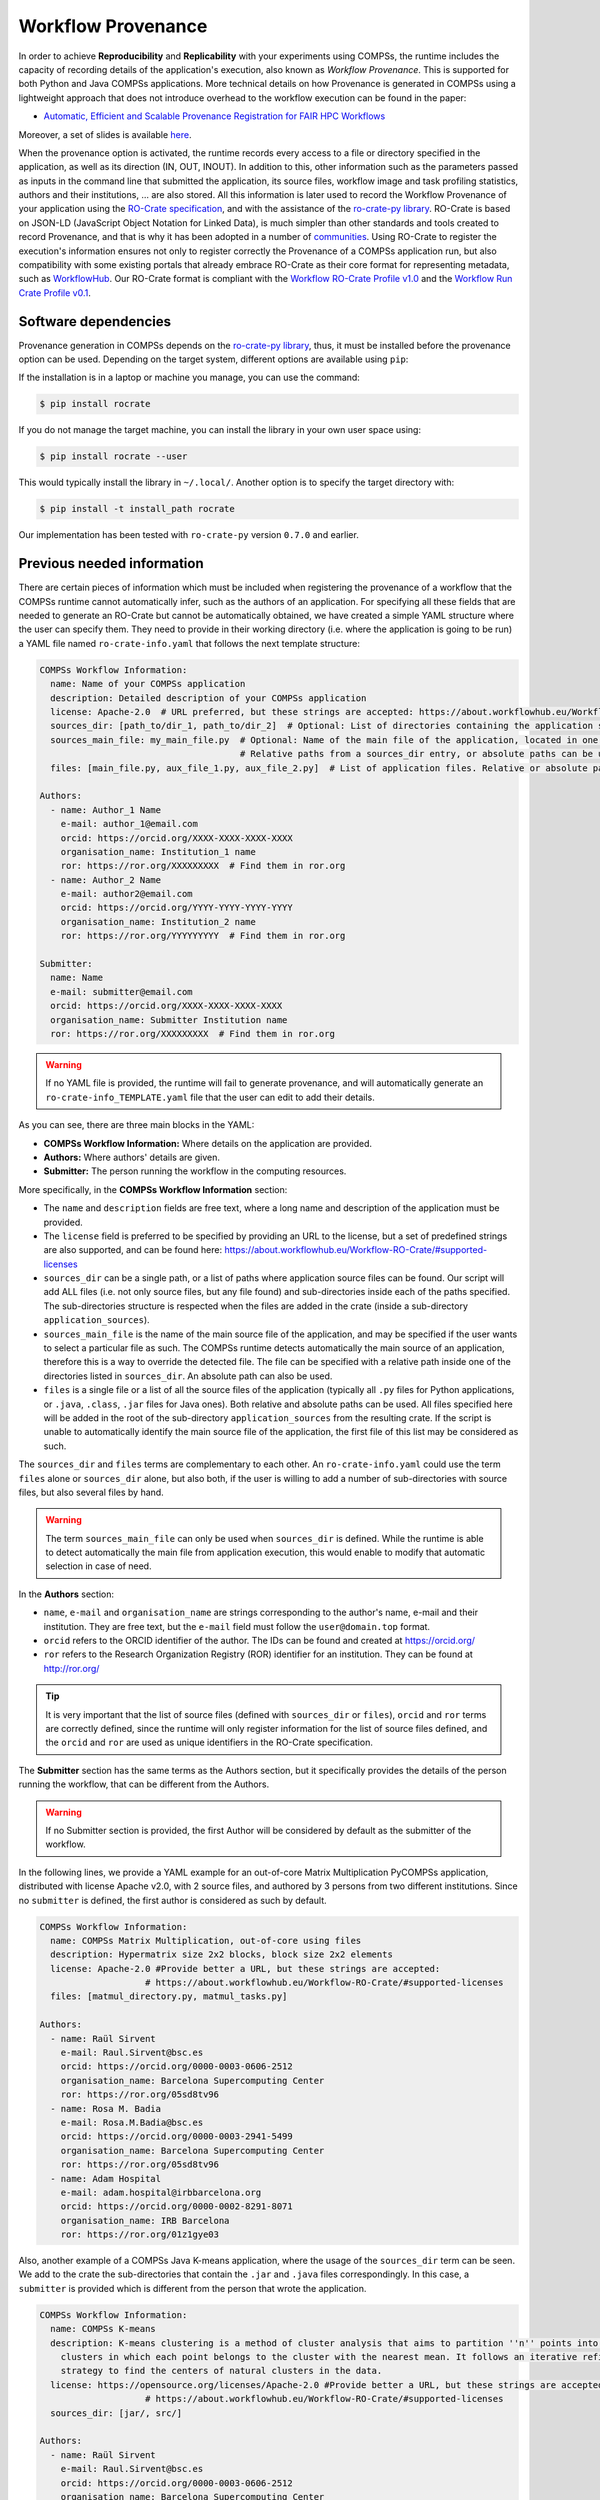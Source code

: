 Workflow Provenance
===================

In order to achieve **Reproducibility** and **Replicability** with your experiments
using COMPSs, the runtime includes the capacity of recording details of the
application's execution, also known as *Workflow Provenance*. This is supported for both Python
and Java COMPSs applications. More technical details on how Provenance is generated in COMPSs using a lightweight approach
that does not introduce overhead to the workflow execution can be found in the paper:

- `Automatic, Efficient and Scalable Provenance Registration for FAIR HPC Workflows <http://dx.doi.org/10.1109/WORKS56498.2022.00006>`_

Moreover, a set of slides is available `here <https://zenodo.org/record/7701868>`_.

When the provenance option is activated, the runtime records every access
to a file or directory specified in the application, as well as its direction (IN,
OUT, INOUT). In addition to this, other information such as the parameters passed as inputs in the command line
that submitted the application, its source files, workflow image and task profiling statistics, authors and
their institutions, ... are also stored.
All this information is later used to record the Workflow Provenance
of your application using the `RO-Crate specification <https://www.researchobject.org/ro-crate/1.1/>`_, and with the assistance of
the `ro-crate-py library <https://github.com/ResearchObject/ro-crate-py>`_. RO-Crate is based on
JSON-LD (JavaScript Object Notation for Linked Data), is
much simpler than other standards and tools created to record Provenance, and
that is why it has been adopted in a number of `communities <https://www.researchobject.org/ro-crate/in-use/>`_. Using RO-Crate
to register the execution's information ensures
not only to register correctly the Provenance of a COMPSs application run, but
also compatibility with some existing portals that already embrace
RO-Crate as their core format for representing metadata, such as `WorkflowHub <https://workflowhub.eu/>`_. Our RO-Crate
format is compliant with the `Workflow RO-Crate Profile v1.0 <https://w3id.org/workflowhub/workflow-ro-crate/1.0>`_ and the
`Workflow Run Crate Profile v0.1 <https://w3id.org/ro/wfrun/workflow/0.1>`_.


Software dependencies
---------------------

Provenance generation in COMPSs depends on the `ro-crate-py library <https://github.com/ResearchObject/ro-crate-py>`_,
thus, it must be installed before the provenance option can be used. Depending on the target system, different
options are available using ``pip``:

If the installation is in a laptop or machine you manage, you can use the command:

.. code-block:: console

    $ pip install rocrate

If you do not manage the target machine, you can install the library in your own user space using:

.. code-block:: console

    $ pip install rocrate --user

This would typically install the library in ``~/.local/``. Another option is to specify the target directory with:

.. code-block:: console

    $ pip install -t install_path rocrate

Our implementation has been tested with ``ro-crate-py`` version ``0.7.0`` and earlier.


Previous needed information
---------------------------

There are certain pieces of information which must be included when registering the provenance of a workflow that
the COMPSs runtime cannot automatically infer, such as the authors of an application. For specifying all these
fields that are needed to generate an RO-Crate but cannot be automatically obtained, we have created a simple YAML
structure where the user can specify them. They need to provide in their working directory (i.e. where the application
is going to be run) a YAML file named ``ro-crate-info.yaml`` that follows the next template structure:

.. code-block:: yaml

    COMPSs Workflow Information:
      name: Name of your COMPSs application
      description: Detailed description of your COMPSs application
      license: Apache-2.0  # URL preferred, but these strings are accepted: https://about.workflowhub.eu/Workflow-RO-Crate/#supported-licenses
      sources_dir: [path_to/dir_1, path_to/dir_2]  # Optional: List of directories containing the application source files. Relative or absolute paths can be used
      sources_main_file: my_main_file.py  # Optional: Name of the main file of the application, located in one of the sources_dir.
                                          # Relative paths from a sources_dir entry, or absolute paths can be used
      files: [main_file.py, aux_file_1.py, aux_file_2.py]  # List of application files. Relative or absolute paths can be used

    Authors:
      - name: Author_1 Name
        e-mail: author_1@email.com
        orcid: https://orcid.org/XXXX-XXXX-XXXX-XXXX
        organisation_name: Institution_1 name
        ror: https://ror.org/XXXXXXXXX  # Find them in ror.org
      - name: Author_2 Name
        e-mail: author2@email.com
        orcid: https://orcid.org/YYYY-YYYY-YYYY-YYYY
        organisation_name: Institution_2 name
        ror: https://ror.org/YYYYYYYYY  # Find them in ror.org

    Submitter:
      name: Name
      e-mail: submitter@email.com
      orcid: https://orcid.org/XXXX-XXXX-XXXX-XXXX
      organisation_name: Submitter Institution name
      ror: https://ror.org/XXXXXXXXX  # Find them in ror.org

.. WARNING::

    If no YAML file is provided, the runtime will fail to generate provenance, and will automatically generate an
    ``ro-crate-info_TEMPLATE.yaml`` file that the user can edit to add their details.

As you can see, there are three main blocks in the YAML:

- **COMPSs Workflow Information:** Where details on the application are provided.

- **Authors:** Where authors' details are given.

- **Submitter:** The person running the workflow in the computing resources.

More specifically, in the **COMPSs Workflow Information** section:

- The ``name`` and ``description`` fields are free text, where a long name and description of
  the application must be provided.

- The ``license`` field is preferred to be specified by providing an URL to the license, but a set of
  predefined strings are also supported, and can be found here:
  https://about.workflowhub.eu/Workflow-RO-Crate/#supported-licenses

- ``sources_dir`` can be a single path, or a list of paths where application source files can be found. Our script
  will add ALL files (i.e. not only source files, but any file found) and sub-directories inside each of the paths
  specified. The sub-directories structure is respected
  when the files are added in the crate (inside a sub-directory ``application_sources``).

- ``sources_main_file`` is the name of the main source file of the application, and may be specified if the user wants to select
  a particular file as such. The COMPSs runtime detects automatically the main source of an application, therefore this is a way
  to override the detected file. The file can be specified with a relative path inside one of the
  directories listed in ``sources_dir``. An absolute path can also be used.

- ``files`` is a single file or a list of all the source files of the application (typically all ``.py`` files for Python
  applications, or ``.java``, ``.class``, ``.jar`` files for Java ones). Both relative and absolute paths can be used.
  All files specified here will be added in the root of the sub-directory ``application_sources`` from the resulting
  crate. If the script is unable to automatically
  identify the main source file of the application, the first file of this list may be considered as such.

The ``sources_dir`` and ``files`` terms are complementary to each other. An ``ro-crate-info.yaml`` could use the term
``files`` alone or ``sources_dir`` alone, but also both, if the user is willing to add a number of sub-directories
with source files, but also several files by hand.

.. WARNING::

    The term ``sources_main_file`` can only be used when ``sources_dir`` is defined. While the runtime is able to detect
    automatically the main file from application execution, this would enable to modify that automatic selection in case
    of need.

In the **Authors** section:

- ``name``, ``e-mail`` and ``organisation_name`` are strings corresponding to the author's name, e-mail and their
  institution. They are free text, but the ``e-mail`` field must follow the ``user@domain.top`` format.

- ``orcid`` refers to the ORCID identifier of the author. The IDs can be found and created at https://orcid.org/

- ``ror`` refers to the Research Organization Registry (ROR) identifier for an institution.
  They can be found at http://ror.org/

.. TIP::

    It is very important that the list of source files (defined with ``sources_dir`` or ``files``), ``orcid`` and
    ``ror`` terms are correctly defined, since the
    runtime will only register information for the list of source files defined, and the ``orcid`` and ``ror`` are
    used as unique identifiers in the RO-Crate specification.

The **Submitter** section has the same terms as the Authors section, but it specifically provides the details of the
person running the workflow, that can be different from the Authors.

.. WARNING::

    If no Submitter section is provided, the first Author will be considered by default as the submitter of the
    workflow.

In the following lines, we provide a YAML example for an out-of-core Matrix Multiplication PyCOMPSs application,
distributed with license Apache v2.0, with 2 source files, and authored by 3 persons from two different
institutions. Since no ``submitter`` is defined, the first author is considered as such by default.

.. code-block:: yaml

    COMPSs Workflow Information:
      name: COMPSs Matrix Multiplication, out-of-core using files
      description: Hypermatrix size 2x2 blocks, block size 2x2 elements
      license: Apache-2.0 #Provide better a URL, but these strings are accepted:
                        # https://about.workflowhub.eu/Workflow-RO-Crate/#supported-licenses
      files: [matmul_directory.py, matmul_tasks.py]

    Authors:
      - name: Raül Sirvent
        e-mail: Raul.Sirvent@bsc.es
        orcid: https://orcid.org/0000-0003-0606-2512
        organisation_name: Barcelona Supercomputing Center
        ror: https://ror.org/05sd8tv96
      - name: Rosa M. Badia
        e-mail: Rosa.M.Badia@bsc.es
        orcid: https://orcid.org/0000-0003-2941-5499
        organisation_name: Barcelona Supercomputing Center
        ror: https://ror.org/05sd8tv96
      - name: Adam Hospital
        e-mail: adam.hospital@irbbarcelona.org
        orcid: https://orcid.org/0000-0002-8291-8071
        organisation_name: IRB Barcelona
        ror: https://ror.org/01z1gye03

Also, another example of a COMPSs Java K-means application, where the usage of the ``sources_dir`` term can be seen.
We add to the crate the sub-directories that contain the ``.jar`` and ``.java`` files correspondingly. In this case,
a ``submitter`` is provided which is different from the person that wrote the application.

.. code-block:: yaml

    COMPSs Workflow Information:
      name: COMPSs K-means
      description: K-means clustering is a method of cluster analysis that aims to partition ''n'' points into ''k''
        clusters in which each point belongs to the cluster with the nearest mean. It follows an iterative refinement
        strategy to find the centers of natural clusters in the data.
      license: https://opensource.org/licenses/Apache-2.0 #Provide better a URL, but these strings are accepted:
                        # https://about.workflowhub.eu/Workflow-RO-Crate/#supported-licenses
      sources_dir: [jar/, src/]

    Authors:
      - name: Raül Sirvent
        e-mail: Raul.Sirvent@bsc.es
        orcid: https://orcid.org/0000-0003-0606-2512
        organisation_name: Barcelona Supercomputing Center
        ror: https://ror.org/05sd8tv96

    Submitter:
        - name: Adam Hospital
        e-mail: adam.hospital@irbbarcelona.org
        orcid: https://orcid.org/0000-0002-8291-8071
        organisation_name: IRB Barcelona
        ror: https://ror.org/01z1gye03

Usage
-----

The way of activating the recording of Workflow Provenance with COMPSs is very simple.
One must only enable the ``-p`` or ``--provenance`` flag when using ``runcomps`` or
``enqueue_compss`` to run or submit a COMPSs application, respectively.
As shown in the help option:
 
.. code-block:: console

    $ runcompss -h

    (...)
    --provenance, -p    Generate COMPSs workflow provenance data in RO-Crate format from YAML file. Automatically
                        activates -graph and -output_profile.
                        Default: false

.. WARNING::

    As stated in the help, provenance automatically activates both ``--graph`` and ``--output_profile`` options.
    Consider that the graph image generation can take some extra seconds at the end of the execution of your
    application, therefore, adjust the ``--exec_time`` accordingly.

In the case of extremely large workflows (e.g. a workflow
with tenths of thousands of task nodes, or tenths of thousands of files used as inputs or outputs), the extra time
needed to generate the workflow provenance with RO-Crate may be a problem in systems with strict run time constraints.
In these cases, the workflow execution may end correctly, but the extra processing to generate the provenance may be killed
by the system if it exceeds a certain limit, and the provenance will not be created correctly.

For this or any other similar situation, our workflow provenance generation script can be triggered offline at any moment
after the workflow has executed correctly, thanks to our design. From the working directory of the application, the
following commands may be used:

.. code-block:: console

    $ $COMPSS_HOME/Runtime/scripts/utils/compss_gengraph svg $BASE_LOG_DIR/monitor/complete_graph.dot

    $ python $COMPSS_HOME/Runtime/scripts/system/provenance/generate_COMPSs_RO-Crate.py ro-crate-info.yaml $BASE_LOG_DIR/dataprovenance.log

In these commands, ``COMPSS_HOME`` is where your COMPSs installation is located, and ``BASE_LOG_DIR`` points to the path where the
application run logs are stored (see Section :ref:`Sections/03_Execution_Environments/03_Deployments/01_Master_worker/01_Local/02_Results_and_logs:Logs`
for more details on where to locate these logs). ``compss_gengraph``
generates the workflow image to be added to the crate, but if its generation time is a concern, or the user does not
want it to be included in the crate, the command can be skipped. The second command runs the
``generate_COMPSs_RO-Crate.py`` Python script, that uses the information provided by the user in ``ro-crate-info.yaml``
combined with the file accesses information registered by the COMPSs runtime in the ``dataprovenance.log`` file. The
result is a sub-directory ``COMPSs_RO-Crate_[uuid]/`` that contains the workflow provenance of the run (see next sub-section
for a detailed description).

Result
------

Once the application has finished, a new sub-folder under the application's Working Directory
will be created with the name ``COMPSs_RO-Crate_[uuid]/``, which is also known as *crate*. The contents of the
folder include all the elements needed to reproduce a COMPSs execution, and
are:

- **Application Source Files:** As detailed by the user in the ``ro-crate-info.yaml`` file,
  with the terms ``sources_dir`` and/or ``files``. They have to include
  the main source file and all auxiliary files that the application needs (e.g. ``.py``, ``.java``, ``.class``
  or ``.jar``). Optionally, the term ``sources_main_file`` can be used to manually select the main source file of
  the application. All application files are added to a sub-folder in the crate named ``application_sources``, where
  the ``sources_dir`` locations are included with their same folder tree structure. The files included with the
  ``files`` term are added to the root of the ``application_sources`` sub-folder in the crate.

- **complete_graph.svg:** The image of the workflow generated by the COMPSs runtime,
  as generated with the ``runcompss -g`` or ``--graph`` option.

- **App_Profile.json:** A set of task statistics of the application run recorded by the
  COMPSs runtime, as if the ``runcompss --output_profile=<path>`` option was enabled.
  It includes, for each resource and method executed: number of executions of the
  specific method, as well as maximum, average and minimum run time for the tasks.
  The name of the file can be customized using the ``--output_profile=<path>`` option.

- **compss_command_line_arguments.txt:** Stores the options passed by the command
  line when the application was submitted. This is very important for reproducing a COMPSs
  application, since input parameters could even potentially change the resulting workflow generated
  by the COMPSs runtime.

- **ro-crate-metadata.json:** The RO-Crate JSON main file describing the contents of
  this directory (crate) in the RO-Crate specification format. You can find examples in the following Sections.

.. WARNING::

    All previous file names (``complete_graph.svg``, ``App_Profile.json`` and ``compss_command_line_arguments.txt``)
    are automatically used to generate new files when using the ``-p`` or ``--provenance`` option.
    Avoid using these file names among
    your own files to avoid unwanted overwritings. You can change the resulting ``App_Profile.json`` name by using
    the ``--output_profile=/path_to/file`` flag.

Publish and cite your results in WorkflowHub
--------------------------------------------

Once the provenance metadata for your COMPSs application has been generated, you have the possibility of publishing
your results in the `WorkflowHub <https://workflowhub.eu/>`_, the FAIR workflow registry, where a DOI can be generated,
therefore your results can be cited in a scientific paper.




Log and time statistics
-----------------------

When the provenance generation is activated, and after the application has finished, the workflow provenance generation
script will be automatically triggered. A number of log messages related to provenance can bee seen, which return
interesting information regarding the provenance generation process. They can all be filtered by doing a ``grep`` in
the output log of the application using the ``PROVENANCE`` expression.

.. code-block:: console

    PROVENANCE | GENERATING GRAPH FOR DATA PROVENANCE
    Output file: /Users/rsirvent/.COMPSs/matmul_directory.py_07//monitor/complete_graph.svg
    INFO: Generating Graph with legend
    DONE
    PROVENANCE | ENDED GENERATING GRAPH FOR DATA PROVENANCE. TIME: 1 s

This first block indicates that the workflow image in SVG format is being generated. When this part finishes, the time
in seconds will be reported. As mentioned earlier, complex workflows can lead to large graph generation times.

.. code-block:: console

    PROVENANCE | RUNNING DATA PROVENANCE SCRIPT
    PROVENANCE | Number of source files detected: 2
    PROVENANCE | COMPSs version: 3.1.rc2305, main_entity is: /Users/rsirvent/COMPSs-DP/matmul_directory/matmul_directory.py, out_profile is: App_Profile.json

This second block details how many source files have been detected from the ``sources_dir`` and ``files`` terms defined
in the ``ro-crate-py.yaml`` file. It also shows the COMPSs version detected, the ``mainEntity`` detected (i.e. the
source file that contains the main method from the COMPSs application), and the name of the file containing the
execution profile of the application.

.. code-block:: console

    PROVENANCE | RO-CRATE data_provenance.log processing TIME (process_accessed_files): 0.00011706352233886719 s
    PROVENANCE | RO-CRATE adding physical files TIME (add_file_to_crate): 0.001096963882446289 s
    PROVENANCE | RO-CRATE adding input files' references TIME (add_file_not_in_crate): 0.001238107681274414 s
    PROVENANCE | RO-CRATE adding output files' references TIME (add_file_not_in_crate): 0.00026798248291015625 s

The third block provides a set of times to understand if any overhead is caused by the script. The first time is the
time taken to process the data_provenance.log. The second is the time taken to add the files that are included
physically in the crate (this is, source files, workflow image, ...). And the third and the fourth are the times
spent by the script to add all input and output files of the workflow as references in the RO-Crate, respectively.

.. code-block:: console

    PROVENANCE | COMPSs RO-Crate created successfully in subfolder COMPSs_RO-Crate_aaf0cb82-a500-4c28-bbc8-439c37c2e210/
    PROVENANCE | RO-CRATE dump TIME: 0.004969120025634766 s
    PROVENANCE | RO-CRATE GENERATION TOTAL EXECUTION TIME: 0.014089107513427734 s
    PROVENANCE | ENDED DATA PROVENANCE SCRIPT

The fourth and final block details the name of the sub-folder where the RO-Crate has been generated, while stating
the time to record the ``ro-crate-metadata.json`` file to disk, and the total time execution of the whole script.

ro-crate-metadata.json PyCOMPSs example (Laptop)
------------------------------------------------

In the RO-Crate specification, the root file containing the metadata referring to the crate created is named
``ro-crate-metadata.json``. In these lines, we provide an example of an ro-crate-metadata.json file resulting from
a PyCOMPSs application execution in a laptop, specifically an out-of-core matrix multiplication example that includes matrices
``A`` and ``B`` as inputs in an ``inputs/`` sub-directory, and matrix ``C`` as the result of their multiplication
(which in the code is also passed as input, to have a matrix initialized with 0s).
For all the specific details on the fields provided in the JSON file, please refer to the
`RO-Crate specification Website <https://www.researchobject.org/ro-crate/1.1/>`_. Intuitively, if you search through
the JSON file you can find several interesting terms:

- **creator:** List of authors, identified by their ORCID.

- **publisher:** Organisations of the authors.

- **hasPart in ./:** lists all the files and directories this workflow needs and generates, and also the ones
  included in the crate. The URIs point to the hostname where the application has been run, thus, tells
  the user where the inputs and outputs can be found (in this example, a BSC laptop).

- **ComputationalWorkflow:** Main file of the application (in the example, ``application_sources/matmul_directory.py``).
  Includes a reference to the generated workflow image in the ``image`` field.

- **version:** The COMPSs specific version and build used to run this application. In the example: ``3.1.rc2305``.
  This is a very important field to achieve reproducibility or replicability, since COMPSs features may vary their
  behaviour in different versions of the programming model runtime.

- **CreateAction:** With the compliance to the Workflow Run Crate Profile v0.1, the details on the specific execution
  of the workflow are included in the ``CreateAction`` term.

  - The defined ``submitter`` is recorded as the ``agent``.

  - The ``description`` term records details on the host that run the workflow (architecture, Operating System version and COMPSs paths defined).

  - The ``object`` term makes reference to the input files used by the workflow.

  - The ``result`` term references the output files generated by the workflow.

We encourage the reader to navigate through this ``ro-crate-metadata.json`` file example to get familiar with its
contents. Many of the fields are easily and directly understandable.

.. code-block:: json

    {
        "@context": "https://w3id.org/ro/crate/1.1/context",
        "@graph": [
            {
                "@id": "./",
                "@type": "Dataset",
                "conformsTo": [
                    {
                        "@id": "https://w3id.org/ro/wfrun/process/0.1"
                    },
                    {
                        "@id": "https://w3id.org/ro/wfrun/workflow/0.1"
                    },
                    {
                        "@id": "https://w3id.org/workflowhub/workflow-ro-crate/1.0"
                    }
                ],
                "creator": [
                    {
                        "@id": "https://orcid.org/0000-0002-8291-8071"
                    },
                    {
                        "@id": "https://orcid.org/0000-0003-2941-5499"
                    },
                    {
                        "@id": "https://orcid.org/0000-0003-0606-2512"
                    }
                ],
                "datePublished": "2023-05-16T14:29:25+00:00",
                "description": "Hypermatrix size 2x2 blocks, block size 2x2 elements",
                "hasPart": [
                    {
                        "@id": "application_sources/matmul_directory.py"
                    },
                    {
                        "@id": "complete_graph.svg"
                    },
                    {
                        "@id": "App_Profile.json"
                    },
                    {
                        "@id": "compss_command_line_arguments.txt"
                    },
                    {
                        "@id": "application_sources/matmul_tasks.py"
                    },
                    {
                        "@id": "file://bsccs742.int.bsc.es/Users/rsirvent/COMPSs-DP/matmul_directory/inputs/A/A.0.0"
                    },
                    {
                        "@id": "file://bsccs742.int.bsc.es/Users/rsirvent/COMPSs-DP/matmul_directory/inputs/A/A.0.1"
                    },
                    {
                        "@id": "file://bsccs742.int.bsc.es/Users/rsirvent/COMPSs-DP/matmul_directory/inputs/A/A.1.0"
                    },
                    {
                        "@id": "file://bsccs742.int.bsc.es/Users/rsirvent/COMPSs-DP/matmul_directory/inputs/A/A.1.1"
                    },
                    {
                        "@id": "file://bsccs742.int.bsc.es/Users/rsirvent/COMPSs-DP/matmul_directory/inputs/B/B.0.0"
                    },
                    {
                        "@id": "file://bsccs742.int.bsc.es/Users/rsirvent/COMPSs-DP/matmul_directory/inputs/B/B.0.1"
                    },
                    {
                        "@id": "file://bsccs742.int.bsc.es/Users/rsirvent/COMPSs-DP/matmul_directory/inputs/B/B.1.0"
                    },
                    {
                        "@id": "file://bsccs742.int.bsc.es/Users/rsirvent/COMPSs-DP/matmul_directory/inputs/B/B.1.1"
                    },
                    {
                        "@id": "file://bsccs742.int.bsc.es/Users/rsirvent/COMPSs-DP/matmul_directory/inputs/"
                    },
                    {
                        "@id": "file://bsccs742.int.bsc.es/Users/rsirvent/COMPSs-DP/matmul_directory/C.0.0"
                    },
                    {
                        "@id": "file://bsccs742.int.bsc.es/Users/rsirvent/COMPSs-DP/matmul_directory/C.0.1"
                    },
                    {
                        "@id": "file://bsccs742.int.bsc.es/Users/rsirvent/COMPSs-DP/matmul_directory/C.1.0"
                    },
                    {
                        "@id": "file://bsccs742.int.bsc.es/Users/rsirvent/COMPSs-DP/matmul_directory/C.1.1"
                    }
                ],
                "license": "Apache-2.0",
                "mainEntity": {
                    "@id": "application_sources/matmul_directory.py"
                },
                "mentions": {
                    "@id": "#COMPSs_Workflow_Run_Crate_bsccs742.int.bsc.es_aff79a2b-6487-4932-9e9b-eed5f31b2666"
                },
                "name": "COMPSs Matrix Multiplication, out-of-core using files",
                "publisher": [
                    {
                        "@id": "https://ror.org/05sd8tv96"
                    },
                    {
                        "@id": "https://ror.org/01z1gye03"
                    }
                ]
            },
            {
                "@id": "ro-crate-metadata.json",
                "@type": "CreativeWork",
                "about": {
                    "@id": "./"
                },
                "conformsTo": [
                    {
                        "@id": "https://w3id.org/ro/crate/1.1"
                    },
                    {
                        "@id": "https://w3id.org/workflowhub/workflow-ro-crate/1.0"
                    }
                ]
            },
            {
                "@id": "https://orcid.org/0000-0003-0606-2512",
                "@type": "Person",
                "affiliation": {
                    "@id": "https://ror.org/05sd8tv96"
                },
                "contactPoint": {
                    "@id": "mailto:Raul.Sirvent@bsc.es"
                },
                "name": "Ra\u00fcl Sirvent"
            },
            {
                "@id": "mailto:Raul.Sirvent@bsc.es",
                "@type": "ContactPoint",
                "contactType": "Author",
                "email": "Raul.Sirvent@bsc.es",
                "identifier": "Raul.Sirvent@bsc.es",
                "url": "https://orcid.org/0000-0003-0606-2512"
            },
            {
                "@id": "https://ror.org/05sd8tv96",
                "@type": "Organization",
                "name": "Barcelona Supercomputing Center"
            },
            {
                "@id": "https://orcid.org/0000-0003-2941-5499",
                "@type": "Person",
                "affiliation": {
                    "@id": "https://ror.org/05sd8tv96"
                },
                "contactPoint": {
                    "@id": "mailto:Rosa.M.Badia@bsc.es"
                },
                "name": "Rosa M. Badia"
            },
            {
                "@id": "mailto:Rosa.M.Badia@bsc.es",
                "@type": "ContactPoint",
                "contactType": "Author",
                "email": "Rosa.M.Badia@bsc.es",
                "identifier": "Rosa.M.Badia@bsc.es",
                "url": "https://orcid.org/0000-0003-2941-5499"
            },
            {
                "@id": "https://orcid.org/0000-0002-8291-8071",
                "@type": "Person",
                "affiliation": {
                    "@id": "https://ror.org/01z1gye03"
                },
                "contactPoint": {
                    "@id": "mailto:adam.hospital@irbbarcelona.org"
                },
                "name": "Adam Hospital"
            },
            {
                "@id": "mailto:adam.hospital@irbbarcelona.org",
                "@type": "ContactPoint",
                "contactType": "Author",
                "email": "adam.hospital@irbbarcelona.org",
                "identifier": "adam.hospital@irbbarcelona.org",
                "url": "https://orcid.org/0000-0002-8291-8071"
            },
            {
                "@id": "https://ror.org/01z1gye03",
                "@type": "Organization",
                "name": "IRB Barcelona"
            },
            {
                "@id": "application_sources/matmul_directory.py",
                "@type": [
                    "File",
                    "SoftwareSourceCode",
                    "ComputationalWorkflow"
                ],
                "contentSize": 2163,
                "description": "Main file of the COMPSs workflow source files",
                "encodingFormat": "text/plain",
                "image": {
                    "@id": "complete_graph.svg"
                },
                "name": "matmul_directory.py",
                "programmingLanguage": {
                    "@id": "#compss"
                }
            },
            {
                "@id": "#compss",
                "@type": "ComputerLanguage",
                "alternateName": "COMPSs",
                "citation": "https://doi.org/10.1007/s10723-013-9272-5",
                "name": "COMPSs Programming Model",
                "url": "http://compss.bsc.es/",
                "version": "3.1.rc2305"
            },
            {
                "@id": "https://www.nationalarchives.gov.uk/PRONOM/fmt/92",
                "@type": "WebSite",
                "name": "Scalable Vector Graphics"
            },
            {
                "@id": "complete_graph.svg",
                "@type": [
                    "File",
                    "ImageObject",
                    "WorkflowSketch"
                ],
                "about": {
                    "@id": "application_sources/matmul_directory.py"
                },
                "contentSize": 6163,
                "description": "The graph diagram of the workflow, automatically generated by COMPSs runtime",
                "encodingFormat": [
                    [
                        "image/svg+xml",
                        {
                            "@id": "https://www.nationalarchives.gov.uk/PRONOM/fmt/92"
                        }
                    ]
                ],
                "name": "complete_graph.svg"
            },
            {
                "@id": "https://www.nationalarchives.gov.uk/PRONOM/fmt/817",
                "@type": "WebSite",
                "name": "JSON Data Interchange Format"
            },
            {
                "@id": "App_Profile.json",
                "@type": "File",
                "contentSize": 357,
                "description": "COMPSs application Tasks profile",
                "encodingFormat": [
                    "application/json",
                    {
                        "@id": "https://www.nationalarchives.gov.uk/PRONOM/fmt/817"
                    }
                ],
                "name": "App_Profile.json"
            },
            {
                "@id": "compss_command_line_arguments.txt",
                "@type": "File",
                "contentSize": 24,
                "description": "COMPSs command line execution command, including parameters passed",
                "encodingFormat": "text/plain",
                "name": "compss_command_line_arguments.txt"
            },
            {
                "@id": "application_sources/matmul_tasks.py",
                "@type": [
                    "File",
                    "SoftwareSourceCode"
                ],
                "contentSize": 1721,
                "description": "Auxiliary File",
                "encodingFormat": "text/plain",
                "name": "matmul_tasks.py"
            },
            {
                "@id": "file://bsccs742.int.bsc.es/Users/rsirvent/COMPSs-DP/matmul_directory/inputs/A/A.0.0",
                "@type": "File",
                "contentSize": 16,
                "dateModified": "2023-05-16T14:29:04",
                "name": "A.0.0",
                "sdDatePublished": "2023-05-16T14:29:25+00:00"
            },
            {
                "@id": "file://bsccs742.int.bsc.es/Users/rsirvent/COMPSs-DP/matmul_directory/inputs/A/A.0.1",
                "@type": "File",
                "contentSize": 16,
                "dateModified": "2023-05-16T14:29:04",
                "name": "A.0.1",
                "sdDatePublished": "2023-05-16T14:29:25+00:00"
            },
            {
                "@id": "file://bsccs742.int.bsc.es/Users/rsirvent/COMPSs-DP/matmul_directory/inputs/A/A.1.0",
                "@type": "File",
                "contentSize": 16,
                "dateModified": "2023-05-16T14:29:04",
                "name": "A.1.0",
                "sdDatePublished": "2023-05-16T14:29:25+00:00"
            },
            {
                "@id": "file://bsccs742.int.bsc.es/Users/rsirvent/COMPSs-DP/matmul_directory/inputs/A/A.1.1",
                "@type": "File",
                "contentSize": 16,
                "dateModified": "2023-05-16T14:29:04",
                "name": "A.1.1",
                "sdDatePublished": "2023-05-16T14:29:25+00:00"
            },
            {
                "@id": "file://bsccs742.int.bsc.es/Users/rsirvent/COMPSs-DP/matmul_directory/inputs/B/B.0.0",
                "@type": "File",
                "contentSize": 16,
                "dateModified": "2023-05-16T14:29:04",
                "name": "B.0.0",
                "sdDatePublished": "2023-05-16T14:29:25+00:00"
            },
            {
                "@id": "file://bsccs742.int.bsc.es/Users/rsirvent/COMPSs-DP/matmul_directory/inputs/B/B.0.1",
                "@type": "File",
                "contentSize": 16,
                "dateModified": "2023-05-16T14:29:04",
                "name": "B.0.1",
                "sdDatePublished": "2023-05-16T14:29:25+00:00"
            },
            {
                "@id": "file://bsccs742.int.bsc.es/Users/rsirvent/COMPSs-DP/matmul_directory/inputs/B/B.1.0",
                "@type": "File",
                "contentSize": 16,
                "dateModified": "2023-05-16T14:29:04",
                "name": "B.1.0",
                "sdDatePublished": "2023-05-16T14:29:25+00:00"
            },
            {
                "@id": "file://bsccs742.int.bsc.es/Users/rsirvent/COMPSs-DP/matmul_directory/inputs/B/B.1.1",
                "@type": "File",
                "contentSize": 16,
                "dateModified": "2023-05-16T14:29:04",
                "name": "B.1.1",
                "sdDatePublished": "2023-05-16T14:29:25+00:00"
            },
            {
                "@id": "file://bsccs742.int.bsc.es/Users/rsirvent/COMPSs-DP/matmul_directory/inputs/",
                "@type": "Dataset",
                "dateModified": "2023-05-16T14:29:04",
                "hasPart": [
                    {
                        "@id": "file://bsccs742.int.bsc.es/Users/rsirvent/COMPSs-DP/matmul_directory/inputs/A/A.0.0"
                    },
                    {
                        "@id": "file://bsccs742.int.bsc.es/Users/rsirvent/COMPSs-DP/matmul_directory/inputs/A/A.0.1"
                    },
                    {
                        "@id": "file://bsccs742.int.bsc.es/Users/rsirvent/COMPSs-DP/matmul_directory/inputs/A/A.1.0"
                    },
                    {
                        "@id": "file://bsccs742.int.bsc.es/Users/rsirvent/COMPSs-DP/matmul_directory/inputs/A/A.1.1"
                    },
                    {
                        "@id": "file://bsccs742.int.bsc.es/Users/rsirvent/COMPSs-DP/matmul_directory/inputs/B/B.0.0"
                    },
                    {
                        "@id": "file://bsccs742.int.bsc.es/Users/rsirvent/COMPSs-DP/matmul_directory/inputs/B/B.0.1"
                    },
                    {
                        "@id": "file://bsccs742.int.bsc.es/Users/rsirvent/COMPSs-DP/matmul_directory/inputs/B/B.1.0"
                    },
                    {
                        "@id": "file://bsccs742.int.bsc.es/Users/rsirvent/COMPSs-DP/matmul_directory/inputs/B/B.1.1"
                    }
                ],
                "name": "inputs",
                "sdDatePublished": "2023-05-16T14:29:25+00:00"
            },
            {
                "@id": "file://bsccs742.int.bsc.es/Users/rsirvent/COMPSs-DP/matmul_directory/C.0.0",
                "@type": "File",
                "contentSize": 20,
                "dateModified": "2023-05-16T14:29:16",
                "name": "C.0.0",
                "sdDatePublished": "2023-05-16T14:29:25+00:00"
            },
            {
                "@id": "file://bsccs742.int.bsc.es/Users/rsirvent/COMPSs-DP/matmul_directory/C.0.1",
                "@type": "File",
                "contentSize": 20,
                "dateModified": "2023-05-16T14:29:16",
                "name": "C.0.1",
                "sdDatePublished": "2023-05-16T14:29:25+00:00"
            },
            {
                "@id": "file://bsccs742.int.bsc.es/Users/rsirvent/COMPSs-DP/matmul_directory/C.1.0",
                "@type": "File",
                "contentSize": 20,
                "dateModified": "2023-05-16T14:29:16",
                "name": "C.1.0",
                "sdDatePublished": "2023-05-16T14:29:25+00:00"
            },
            {
                "@id": "file://bsccs742.int.bsc.es/Users/rsirvent/COMPSs-DP/matmul_directory/C.1.1",
                "@type": "File",
                "contentSize": 20,
                "dateModified": "2023-05-16T14:29:16",
                "name": "C.1.1",
                "sdDatePublished": "2023-05-16T14:29:25+00:00"
            },
            {
                "@id": "#COMPSs_Workflow_Run_Crate_bsccs742.int.bsc.es_aff79a2b-6487-4932-9e9b-eed5f31b2666",
                "@type": "CreateAction",
                "actionStatus": {
                    "@id": "http://schema.org/CompletedActionStatus"
                },
                "agent": {
                    "@id": "https://orcid.org/0000-0002-8291-8071"
                },
                "description": "Darwin bsccs742.int.bsc.es 22.4.0 Darwin Kernel Version 22.4.0: Mon Mar  6 21:00:17 PST 2023; root:xnu-8796.101.5~3/RELEASE_X86_64 x86_64 COMPSS_HOME=/Users/rsirvent/opt/COMPSs/",
                "endTime": "2023-05-16T14:29:25+00:00",
                "instrument": {
                    "@id": "application_sources/matmul_directory.py"
                },
                "name": "COMPSs matmul_directory.py execution at bsccs742.int.bsc.es",
                "object": [
                    {
                        "@id": "file://bsccs742.int.bsc.es/Users/rsirvent/COMPSs-DP/matmul_directory/inputs/"
                    },
                    {
                        "@id": "file://bsccs742.int.bsc.es/Users/rsirvent/COMPSs-DP/matmul_directory/C.0.0"
                    },
                    {
                        "@id": "file://bsccs742.int.bsc.es/Users/rsirvent/COMPSs-DP/matmul_directory/C.0.1"
                    },
                    {
                        "@id": "file://bsccs742.int.bsc.es/Users/rsirvent/COMPSs-DP/matmul_directory/C.1.0"
                    },
                    {
                        "@id": "file://bsccs742.int.bsc.es/Users/rsirvent/COMPSs-DP/matmul_directory/C.1.1"
                    }
                ],
                "result": [
                    {
                        "@id": "file://bsccs742.int.bsc.es/Users/rsirvent/COMPSs-DP/matmul_directory/C.0.0"
                    },
                    {
                        "@id": "file://bsccs742.int.bsc.es/Users/rsirvent/COMPSs-DP/matmul_directory/C.0.1"
                    },
                    {
                        "@id": "file://bsccs742.int.bsc.es/Users/rsirvent/COMPSs-DP/matmul_directory/C.1.0"
                    },
                    {
                        "@id": "file://bsccs742.int.bsc.es/Users/rsirvent/COMPSs-DP/matmul_directory/C.1.1"
                    },
                    {
                        "@id": "./"
                    }
                ]
            },
            {
                "@id": "https://w3id.org/ro/wfrun/process/0.1",
                "@type": "CreativeWork",
                "name": "Process Run Crate",
                "version": "0.1"
            },
            {
                "@id": "https://w3id.org/ro/wfrun/workflow/0.1",
                "@type": "CreativeWork",
                "name": "Workflow Run Crate",
                "version": "0.1"
            },
            {
                "@id": "https://w3id.org/workflowhub/workflow-ro-crate/1.0",
                "@type": "CreativeWork",
                "name": "Workflow RO-Crate",
                "version": "1.0"
            }
        ]
    }

ro-crate-metadata.json Java COMPSs example (MN4 supercomputer)
--------------------------------------------------------------

In this second ``ro-crate-metadata.json`` example, we want to illustrate the workflow provenance result of a Java COMPSs
application execution in the MareNostrum 4 supercomputer. We show the execution of a matrix LU factorization
for out-of-core sparse matrices implemented with COMPSs and using the Java programming language. In this algorithm,
matrix ``A`` is both input and output of the workflow, since the factorization overwrites the original value of ``A``.
In addition, we have used a 4x4 blocks hyper-matrix (i.e. the matrix is divided in 16 blocks, that contain 16
elements each) and, if a block is all 0s, the corresponding file will not be
created in the file system (in the example, this happens for blocks ``A.0.3``, ``A.1.3``, ``A.3.0`` and ``A.3.1``).

Apart from the terms already mentioned in the previous example (``creator``, ``publisher``, ``hasPart``,
``ComputationalWorkflow``, ``version``, ``CreateAction``), if we first observe the ``ro-crate-info.yaml`` file:

.. code-block:: yaml

    COMPSs Workflow Information:
      name: COMPSs Sparse LU
      description: The Sparse LU application computes an LU matrix factorization on a sparse blocked matrix. The matrix size (number of blocks) and the block size are parameters of the application.
      license: Apache-2.0 #Provide better a URL, but these strings are accepted:
                        # https://about.workflowhub.eu/Workflow-RO-Crate/#supported-licenses
      sources_dir: [src, jar, xml]
      files: [Readme, pom.xml, ro-crate-info.yaml]

    Authors:
      - name: Raül Sirvent
        e-mail: Raul.Sirvent@bsc.es
        orcid: https://orcid.org/0000-0003-0606-2512
        organisation_name: Barcelona Supercomputing Center
        ror: https://ror.org/05sd8tv96

We can see that we have specified several directories to be added as source files: the ``src`` folder that contains the
``.java`` and ``.class`` files, the ``jar`` folder with the ``sparseLU.jar`` file, and the ``xml`` folder with extra
xml configuration files. Besides, we also add the ``Readme``, ``pom.xml``, and the ``ro-crate-info.yaml`` file itself,
so they are packed in the resulting crate. This example also shows that the script is able to select the correct
``SparseLU.java`` main file as the ``ComputationalWorkflow`` in the RO-Crate, even when in the ``sources_dir`` three
files using the same file name exists (i.e. they implement 3 versions of the same algorithm: using files, arrays or
objects). Finally, since no ``Submitter`` is defined, the first author will be considered as such. The resulting
tree for the source files is:

.. code-block:: console

    application_sources/
    |-- Readme
    |-- jar
    |   `-- sparseLU.jar
    |-- pom.xml
    |-- ro-crate-info.yaml
    |-- src
    |   `-- main
    |       `-- java
    |           `-- sparseLU
    |               |-- arrays
    |               |   |-- SparseLU.class
    |               |   |-- SparseLU.java
    |               |   |-- SparseLUImpl.class
    |               |   |-- SparseLUImpl.java
    |               |   |-- SparseLUItf.class
    |               |   `-- SparseLUItf.java
    |               |-- files
    |               |   |-- Block.class
    |               |   |-- Block.java
    |               |   |-- SparseLU.class
    |               |   |-- SparseLU.java
    |               |   |-- SparseLUImpl.class
    |               |   |-- SparseLUImpl.java
    |               |   |-- SparseLUItf.class
    |               |   `-- SparseLUItf.java
    |               `-- objects
    |                   |-- Block.class
    |                   |-- Block.java
    |                   |-- SparseLU.class
    |                   |-- SparseLU.java
    |                   |-- SparseLUItf.class
    |                   `-- SparseLUItf.java
    `-- xml
        |-- project.xml
        `-- resources.xml

    9 directories, 26 files

It is also interesting to note the differences in the URIs used to reference input and output files when provenance is
run in a supercomputer, instead of a laptop (as shown in the previous example). Since we do not add explicitly the input
and output files of a workflow (because they could be extremely large), our crate only includes references to them,
which are ment as pointers to where files can be found, rather than a publicly accessible URI reference. Therefore,
while in the PyCOMPSs previous example files could be found in the ``bsccs742.int.bsc.es`` laptop, in this Java COMPSs
example files can be found in ``s08r2b16-ib0`` hostname, which is an internal hostname of MN4. This means that, for
reproducibility purposes, a new user would have to request input and output files to ``bsccs742.int.bsc.es``
laptop's owner in the first case, or request access to the MN4 paths specified by the corresponding URIs, in the
second case.

The ``CreateAction`` term has also a richer set of information available from MareNostrum's SLURM workload manager. We
can see that both the ``id`` and the ``description`` terms include the ``SLURM_JOB_ID``, which can be used to see more
details and statistics on the job run from SLURM using the `User Portal <https://userportal.bsc.es/>`_ tool. In addition, many more
environment variables are captured, which provide details on how the execution has been performed (i.e.
``SLURM_JOB_NODE_LIST``, ``SLURM_JOB_NUM_NODES``, ``SLURM_JOB_CPUS_PER_NODE``, ``COMPSS_MASTER_NODE``,
``COMPSS_WORKER_NODES``, among others).

.. code-block:: json

    {
        "@context": "https://w3id.org/ro/crate/1.1/context",
        "@graph": [
            {
                "@id": "./",
                "@type": "Dataset",
                "conformsTo": [
                    {
                        "@id": "https://w3id.org/ro/wfrun/process/0.1"
                    },
                    {
                        "@id": "https://w3id.org/ro/wfrun/workflow/0.1"
                    },
                    {
                        "@id": "https://w3id.org/workflowhub/workflow-ro-crate/1.0"
                    }
                ],
                "creator": [
                    {
                        "@id": "https://orcid.org/0000-0003-0606-2512"
                    }
                ],
                "datePublished": "2023-05-16T14:52:36+00:00",
                "description": "The Sparse LU application computes an LU matrix factorization on a sparse blocked matrix. The matrix size (number of blocks) and the block size are parameters of the application.",
                "hasPart": [
                    {
                        "@id": "application_sources/src/main/java/sparseLU/files/Block.java"
                    },
                    {
                        "@id": "application_sources/src/main/java/sparseLU/files/SparseLUItf.class"
                    },
                    {
                        "@id": "application_sources/src/main/java/sparseLU/files/SparseLUImpl.java"
                    },
                    {
                        "@id": "application_sources/src/main/java/sparseLU/files/SparseLU.java"
                    },
                    {
                        "@id": "complete_graph.svg"
                    },
                    {
                        "@id": "App_Profile.json"
                    },
                    {
                        "@id": "compss_command_line_arguments.txt"
                    },
                    {
                        "@id": "application_sources/src/main/java/sparseLU/files/Block.class"
                    },
                    {
                        "@id": "application_sources/src/main/java/sparseLU/files/SparseLUItf.java"
                    },
                    {
                        "@id": "application_sources/src/main/java/sparseLU/files/SparseLUImpl.class"
                    },
                    {
                        "@id": "application_sources/src/main/java/sparseLU/files/SparseLU.class"
                    },
                    {
                        "@id": "application_sources/src/main/java/sparseLU/objects/Block.java"
                    },
                    {
                        "@id": "application_sources/src/main/java/sparseLU/objects/SparseLUItf.class"
                    },
                    {
                        "@id": "application_sources/src/main/java/sparseLU/objects/SparseLU.java"
                    },
                    {
                        "@id": "application_sources/src/main/java/sparseLU/objects/Block.class"
                    },
                    {
                        "@id": "application_sources/src/main/java/sparseLU/objects/SparseLUItf.java"
                    },
                    {
                        "@id": "application_sources/src/main/java/sparseLU/objects/SparseLU.class"
                    },
                    {
                        "@id": "application_sources/src/main/java/sparseLU/arrays/SparseLUItf.class"
                    },
                    {
                        "@id": "application_sources/src/main/java/sparseLU/arrays/SparseLUImpl.java"
                    },
                    {
                        "@id": "application_sources/src/main/java/sparseLU/arrays/SparseLU.java"
                    },
                    {
                        "@id": "application_sources/src/main/java/sparseLU/arrays/SparseLUItf.java"
                    },
                    {
                        "@id": "application_sources/src/main/java/sparseLU/arrays/SparseLUImpl.class"
                    },
                    {
                        "@id": "application_sources/src/main/java/sparseLU/arrays/SparseLU.class"
                    },
                    {
                        "@id": "application_sources/jar/sparseLU.jar"
                    },
                    {
                        "@id": "application_sources/xml/resources.xml"
                    },
                    {
                        "@id": "application_sources/xml/project.xml"
                    },
                    {
                        "@id": "application_sources/Readme"
                    },
                    {
                        "@id": "application_sources/pom.xml"
                    },
                    {
                        "@id": "application_sources/ro-crate-info.yaml"
                    },
                    {
                        "@id": "file://s08r2b16-ib0/gpfs/home/bsc19/bsc19057/COMPSs-DP/tutorial_apps/java/sparseLU/A.0.0"
                    },
                    {
                        "@id": "file://s08r2b16-ib0/gpfs/home/bsc19/bsc19057/COMPSs-DP/tutorial_apps/java/sparseLU/A.0.1"
                    },
                    {
                        "@id": "file://s08r2b16-ib0/gpfs/home/bsc19/bsc19057/COMPSs-DP/tutorial_apps/java/sparseLU/A.0.2"
                    },
                    {
                        "@id": "file://s08r2b16-ib0/gpfs/home/bsc19/bsc19057/COMPSs-DP/tutorial_apps/java/sparseLU/A.1.0"
                    },
                    {
                        "@id": "file://s08r2b16-ib0/gpfs/home/bsc19/bsc19057/COMPSs-DP/tutorial_apps/java/sparseLU/A.1.1"
                    },
                    {
                        "@id": "file://s08r2b16-ib0/gpfs/home/bsc19/bsc19057/COMPSs-DP/tutorial_apps/java/sparseLU/A.1.2"
                    },
                    {
                        "@id": "file://s08r2b16-ib0/gpfs/home/bsc19/bsc19057/COMPSs-DP/tutorial_apps/java/sparseLU/A.2.0"
                    },
                    {
                        "@id": "file://s08r2b16-ib0/gpfs/home/bsc19/bsc19057/COMPSs-DP/tutorial_apps/java/sparseLU/A.2.1"
                    },
                    {
                        "@id": "file://s08r2b16-ib0/gpfs/home/bsc19/bsc19057/COMPSs-DP/tutorial_apps/java/sparseLU/A.2.2"
                    },
                    {
                        "@id": "file://s08r2b16-ib0/gpfs/home/bsc19/bsc19057/COMPSs-DP/tutorial_apps/java/sparseLU/A.2.3"
                    },
                    {
                        "@id": "file://s08r2b16-ib0/gpfs/home/bsc19/bsc19057/COMPSs-DP/tutorial_apps/java/sparseLU/A.3.2"
                    },
                    {
                        "@id": "file://s08r2b16-ib0/gpfs/home/bsc19/bsc19057/COMPSs-DP/tutorial_apps/java/sparseLU/A.3.3"
                    }
                ],
                "license": "Apache-2.0",
                "mainEntity": {
                    "@id": "application_sources/src/main/java/sparseLU/files/SparseLU.java"
                },
                "mentions": {
                    "@id": "#COMPSs_Workflow_Run_Crate_marenostrum4_SLURM_JOB_ID_28492578"
                },
                "name": "COMPSs Sparse LU",
                "publisher": [
                    {
                        "@id": "https://ror.org/05sd8tv96"
                    }
                ]
            },
            {
                "@id": "ro-crate-metadata.json",
                "@type": "CreativeWork",
                "about": {
                    "@id": "./"
                },
                "conformsTo": [
                    {
                        "@id": "https://w3id.org/ro/crate/1.1"
                    },
                    {
                        "@id": "https://w3id.org/workflowhub/workflow-ro-crate/1.0"
                    }
                ]
            },
            {
                "@id": "https://orcid.org/0000-0003-0606-2512",
                "@type": "Person",
                "affiliation": {
                    "@id": "https://ror.org/05sd8tv96"
                },
                "contactPoint": {
                    "@id": "mailto:Raul.Sirvent@bsc.es"
                },
                "name": "Ra\u00fcl Sirvent"
            },
            {
                "@id": "mailto:Raul.Sirvent@bsc.es",
                "@type": "ContactPoint",
                "contactType": "Author",
                "email": "Raul.Sirvent@bsc.es",
                "identifier": "Raul.Sirvent@bsc.es",
                "url": "https://orcid.org/0000-0003-0606-2512"
            },
            {
                "@id": "https://ror.org/05sd8tv96",
                "@type": "Organization",
                "name": "Barcelona Supercomputing Center"
            },
            {
                "@id": "application_sources/src/main/java/sparseLU/files/Block.java",
                "@type": [
                    "File",
                    "SoftwareSourceCode"
                ],
                "contentSize": 5589,
                "description": "Auxiliary File",
                "encodingFormat": "text/plain",
                "name": "Block.java"
            },
            {
                "@id": "https://www.nationalarchives.gov.uk/PRONOM/x-fmt/415",
                "@type": "WebSite",
                "name": "Java Compiled Object Code"
            },
            {
                "@id": "application_sources/src/main/java/sparseLU/files/SparseLUItf.class",
                "@type": "File",
                "contentSize": 904,
                "description": "Auxiliary File",
                "encodingFormat": [
                    [
                        "Java .class",
                        {
                            "@id": "https://www.nationalarchives.gov.uk/PRONOM/x-fmt/415"
                        }
                    ]
                ],
                "name": "SparseLUItf.class"
            },
            {
                "@id": "application_sources/src/main/java/sparseLU/files/SparseLUImpl.java",
                "@type": [
                    "File",
                    "SoftwareSourceCode"
                ],
                "contentSize": 2431,
                "description": "Auxiliary File",
                "encodingFormat": "text/plain",
                "name": "SparseLUImpl.java"
            },
            {
                "@id": "application_sources/src/main/java/sparseLU/files/SparseLU.java",
                "@type": [
                    "File",
                    "SoftwareSourceCode",
                    "ComputationalWorkflow"
                ],
                "contentSize": 6602,
                "description": "Main file of the COMPSs workflow source files",
                "encodingFormat": "text/plain",
                "image": {
                    "@id": "complete_graph.svg"
                },
                "name": "SparseLU.java",
                "programmingLanguage": {
                    "@id": "#compss"
                }
            },
            {
                "@id": "#compss",
                "@type": "ComputerLanguage",
                "alternateName": "COMPSs",
                "citation": "https://doi.org/10.1007/s10723-013-9272-5",
                "name": "COMPSs Programming Model",
                "url": "http://compss.bsc.es/",
                "version": "3.1.rc2305"
            },
            {
                "@id": "https://www.nationalarchives.gov.uk/PRONOM/fmt/92",
                "@type": "WebSite",
                "name": "Scalable Vector Graphics"
            },
            {
                "@id": "complete_graph.svg",
                "@type": [
                    "File",
                    "ImageObject",
                    "WorkflowSketch"
                ],
                "about": {
                    "@id": "application_sources/src/main/java/sparseLU/files/SparseLU.java"
                },
                "contentSize": 21106,
                "description": "The graph diagram of the workflow, automatically generated by COMPSs runtime",
                "encodingFormat": [
                    [
                        "image/svg+xml",
                        {
                            "@id": "https://www.nationalarchives.gov.uk/PRONOM/fmt/92"
                        }
                    ]
                ],
                "name": "complete_graph.svg"
            },
            {
                "@id": "https://www.nationalarchives.gov.uk/PRONOM/fmt/817",
                "@type": "WebSite",
                "name": "JSON Data Interchange Format"
            },
            {
                "@id": "App_Profile.json",
                "@type": "File",
                "contentSize": 1584,
                "description": "COMPSs application Tasks profile",
                "encodingFormat": [
                    "application/json",
                    {
                        "@id": "https://www.nationalarchives.gov.uk/PRONOM/fmt/817"
                    }
                ],
                "name": "App_Profile.json"
            },
            {
                "@id": "compss_command_line_arguments.txt",
                "@type": "File",
                "contentSize": 28,
                "description": "COMPSs command line execution command, including parameters passed",
                "encodingFormat": "text/plain",
                "name": "compss_command_line_arguments.txt"
            },
            {
                "@id": "application_sources/src/main/java/sparseLU/files/Block.class",
                "@type": "File",
                "contentSize": 4135,
                "description": "Auxiliary File",
                "encodingFormat": [
                    [
                        "Java .class",
                        {
                            "@id": "https://www.nationalarchives.gov.uk/PRONOM/x-fmt/415"
                        }
                    ]
                ],
                "name": "Block.class"
            },
            {
                "@id": "application_sources/src/main/java/sparseLU/files/SparseLUItf.java",
                "@type": [
                    "File",
                    "SoftwareSourceCode"
                ],
                "contentSize": 1808,
                "description": "Auxiliary File",
                "encodingFormat": "text/plain",
                "name": "SparseLUItf.java"
            },
            {
                "@id": "application_sources/src/main/java/sparseLU/files/SparseLUImpl.class",
                "@type": "File",
                "contentSize": 1310,
                "description": "Auxiliary File",
                "encodingFormat": [
                    [
                        "Java .class",
                        {
                            "@id": "https://www.nationalarchives.gov.uk/PRONOM/x-fmt/415"
                        }
                    ]
                ],
                "name": "SparseLUImpl.class"
            },
            {
                "@id": "application_sources/src/main/java/sparseLU/files/SparseLU.class",
                "@type": "File",
                "contentSize": 4682,
                "description": "Auxiliary File",
                "encodingFormat": [
                    [
                        "Java .class",
                        {
                            "@id": "https://www.nationalarchives.gov.uk/PRONOM/x-fmt/415"
                        }
                    ]
                ],
                "name": "SparseLU.class"
            },
            {
                "@id": "application_sources/src/main/java/sparseLU/objects/Block.java",
                "@type": [
                    "File",
                    "SoftwareSourceCode"
                ],
                "contentSize": 4345,
                "description": "Auxiliary File",
                "encodingFormat": "text/plain",
                "name": "Block.java"
            },
            {
                "@id": "application_sources/src/main/java/sparseLU/objects/SparseLUItf.class",
                "@type": "File",
                "contentSize": 816,
                "description": "Auxiliary File",
                "encodingFormat": [
                    [
                        "Java .class",
                        {
                            "@id": "https://www.nationalarchives.gov.uk/PRONOM/x-fmt/415"
                        }
                    ]
                ],
                "name": "SparseLUItf.class"
            },
            {
                "@id": "application_sources/src/main/java/sparseLU/objects/SparseLU.java",
                "@type": [
                    "File",
                    "SoftwareSourceCode"
                ],
                "contentSize": 4740,
                "description": "Auxiliary File",
                "encodingFormat": "text/plain",
                "name": "SparseLU.java"
            },
            {
                "@id": "application_sources/src/main/java/sparseLU/objects/Block.class",
                "@type": "File",
                "contentSize": 2991,
                "description": "Auxiliary File",
                "encodingFormat": [
                    [
                        "Java .class",
                        {
                            "@id": "https://www.nationalarchives.gov.uk/PRONOM/x-fmt/415"
                        }
                    ]
                ],
                "name": "Block.class"
            },
            {
                "@id": "application_sources/src/main/java/sparseLU/objects/SparseLUItf.java",
                "@type": [
                    "File",
                    "SoftwareSourceCode"
                ],
                "contentSize": 1529,
                "description": "Auxiliary File",
                "encodingFormat": "text/plain",
                "name": "SparseLUItf.java"
            },
            {
                "@id": "application_sources/src/main/java/sparseLU/objects/SparseLU.class",
                "@type": "File",
                "contentSize": 3403,
                "description": "Auxiliary File",
                "encodingFormat": [
                    [
                        "Java .class",
                        {
                            "@id": "https://www.nationalarchives.gov.uk/PRONOM/x-fmt/415"
                        }
                    ]
                ],
                "name": "SparseLU.class"
            },
            {
                "@id": "application_sources/src/main/java/sparseLU/arrays/SparseLUItf.class",
                "@type": "File",
                "contentSize": 808,
                "description": "Auxiliary File",
                "encodingFormat": [
                    [
                        "Java .class",
                        {
                            "@id": "https://www.nationalarchives.gov.uk/PRONOM/x-fmt/415"
                        }
                    ]
                ],
                "name": "SparseLUItf.class"
            },
            {
                "@id": "application_sources/src/main/java/sparseLU/arrays/SparseLUImpl.java",
                "@type": [
                    "File",
                    "SoftwareSourceCode"
                ],
                "contentSize": 4114,
                "description": "Auxiliary File",
                "encodingFormat": "text/plain",
                "name": "SparseLUImpl.java"
            },
            {
                "@id": "application_sources/src/main/java/sparseLU/arrays/SparseLU.java",
                "@type": [
                    "File",
                    "SoftwareSourceCode"
                ],
                "contentSize": 4840,
                "description": "Auxiliary File",
                "encodingFormat": "text/plain",
                "name": "SparseLU.java"
            },
            {
                "@id": "application_sources/src/main/java/sparseLU/arrays/SparseLUItf.java",
                "@type": [
                    "File",
                    "SoftwareSourceCode"
                ],
                "contentSize": 1899,
                "description": "Auxiliary File",
                "encodingFormat": "text/plain",
                "name": "SparseLUItf.java"
            },
            {
                "@id": "application_sources/src/main/java/sparseLU/arrays/SparseLUImpl.class",
                "@type": "File",
                "contentSize": 2430,
                "description": "Auxiliary File",
                "encodingFormat": [
                    [
                        "Java .class",
                        {
                            "@id": "https://www.nationalarchives.gov.uk/PRONOM/x-fmt/415"
                        }
                    ]
                ],
                "name": "SparseLUImpl.class"
            },
            {
                "@id": "application_sources/src/main/java/sparseLU/arrays/SparseLU.class",
                "@type": "File",
                "contentSize": 3304,
                "description": "Auxiliary File",
                "encodingFormat": [
                    [
                        "Java .class",
                        {
                            "@id": "https://www.nationalarchives.gov.uk/PRONOM/x-fmt/415"
                        }
                    ]
                ],
                "name": "SparseLU.class"
            },
            {
                "@id": "https://www.nationalarchives.gov.uk/PRONOM/x-fmt/412",
                "@type": "WebSite",
                "name": "Java Archive Format"
            },
            {
                "@id": "application_sources/jar/sparseLU.jar",
                "@type": "File",
                "contentSize": 28758,
                "description": "Auxiliary File",
                "encodingFormat": [
                    [
                        "application/java-archive",
                        {
                            "@id": "https://www.nationalarchives.gov.uk/PRONOM/x-fmt/412"
                        }
                    ]
                ],
                "name": "sparseLU.jar"
            },
            {
                "@id": "application_sources/xml/resources.xml",
                "@type": "File",
                "contentSize": 983,
                "description": "Auxiliary File",
                "name": "resources.xml"
            },
            {
                "@id": "application_sources/xml/project.xml",
                "@type": "File",
                "contentSize": 289,
                "description": "Auxiliary File",
                "name": "project.xml"
            },
            {
                "@id": "application_sources/Readme",
                "@type": "File",
                "contentSize": 1935,
                "description": "Auxiliary File",
                "name": "Readme"
            },
            {
                "@id": "application_sources/pom.xml",
                "@type": "File",
                "contentSize": 4454,
                "description": "Auxiliary File",
                "name": "pom.xml"
            },
            {
                "@id": "application_sources/ro-crate-info.yaml",
                "@type": "File",
                "contentSize": 699,
                "description": "Auxiliary File",
                "name": "ro-crate-info.yaml"
            },
            {
                "@id": "file://s08r2b16-ib0/gpfs/home/bsc19/bsc19057/COMPSs-DP/tutorial_apps/java/sparseLU/A.0.0",
                "@type": "File",
                "contentSize": 304,
                "dateModified": "2023-05-16T14:52:35",
                "name": "A.0.0",
                "sdDatePublished": "2023-05-16T14:52:36+00:00"
            },
            {
                "@id": "file://s08r2b16-ib0/gpfs/home/bsc19/bsc19057/COMPSs-DP/tutorial_apps/java/sparseLU/A.0.1",
                "@type": "File",
                "contentSize": 303,
                "dateModified": "2023-05-16T14:52:35",
                "name": "A.0.1",
                "sdDatePublished": "2023-05-16T14:52:36+00:00"
            },
            {
                "@id": "file://s08r2b16-ib0/gpfs/home/bsc19/bsc19057/COMPSs-DP/tutorial_apps/java/sparseLU/A.0.2",
                "@type": "File",
                "contentSize": 306,
                "dateModified": "2023-05-16T14:52:35",
                "name": "A.0.2",
                "sdDatePublished": "2023-05-16T14:52:36+00:00"
            },
            {
                "@id": "file://s08r2b16-ib0/gpfs/home/bsc19/bsc19057/COMPSs-DP/tutorial_apps/java/sparseLU/A.1.0",
                "@type": "File",
                "contentSize": 311,
                "dateModified": "2023-05-16T14:52:35",
                "name": "A.1.0",
                "sdDatePublished": "2023-05-16T14:52:36+00:00"
            },
            {
                "@id": "file://s08r2b16-ib0/gpfs/home/bsc19/bsc19057/COMPSs-DP/tutorial_apps/java/sparseLU/A.1.1",
                "@type": "File",
                "contentSize": 320,
                "dateModified": "2023-05-16T14:52:35",
                "name": "A.1.1",
                "sdDatePublished": "2023-05-16T14:52:36+00:00"
            },
            {
                "@id": "file://s08r2b16-ib0/gpfs/home/bsc19/bsc19057/COMPSs-DP/tutorial_apps/java/sparseLU/A.1.2",
                "@type": "File",
                "contentSize": 312,
                "dateModified": "2023-05-16T14:52:35",
                "name": "A.1.2",
                "sdDatePublished": "2023-05-16T14:52:36+00:00"
            },
            {
                "@id": "file://s08r2b16-ib0/gpfs/home/bsc19/bsc19057/COMPSs-DP/tutorial_apps/java/sparseLU/A.2.0",
                "@type": "File",
                "contentSize": 319,
                "dateModified": "2023-05-16T14:52:35",
                "name": "A.2.0",
                "sdDatePublished": "2023-05-16T14:52:36+00:00"
            },
            {
                "@id": "file://s08r2b16-ib0/gpfs/home/bsc19/bsc19057/COMPSs-DP/tutorial_apps/java/sparseLU/A.2.1",
                "@type": "File",
                "contentSize": 323,
                "dateModified": "2023-05-16T14:52:35",
                "name": "A.2.1",
                "sdDatePublished": "2023-05-16T14:52:36+00:00"
            },
            {
                "@id": "file://s08r2b16-ib0/gpfs/home/bsc19/bsc19057/COMPSs-DP/tutorial_apps/java/sparseLU/A.2.2",
                "@type": "File",
                "contentSize": 311,
                "dateModified": "2023-05-16T14:52:35",
                "name": "A.2.2",
                "sdDatePublished": "2023-05-16T14:52:36+00:00"
            },
            {
                "@id": "file://s08r2b16-ib0/gpfs/home/bsc19/bsc19057/COMPSs-DP/tutorial_apps/java/sparseLU/A.2.3",
                "@type": "File",
                "contentSize": 303,
                "dateModified": "2023-05-16T14:52:35",
                "name": "A.2.3",
                "sdDatePublished": "2023-05-16T14:52:36+00:00"
            },
            {
                "@id": "file://s08r2b16-ib0/gpfs/home/bsc19/bsc19057/COMPSs-DP/tutorial_apps/java/sparseLU/A.3.2",
                "@type": "File",
                "contentSize": 320,
                "dateModified": "2023-05-16T14:52:35",
                "name": "A.3.2",
                "sdDatePublished": "2023-05-16T14:52:36+00:00"
            },
            {
                "@id": "file://s08r2b16-ib0/gpfs/home/bsc19/bsc19057/COMPSs-DP/tutorial_apps/java/sparseLU/A.3.3",
                "@type": "File",
                "contentSize": 310,
                "dateModified": "2023-05-16T14:52:35",
                "name": "A.3.3",
                "sdDatePublished": "2023-05-16T14:52:36+00:00"
            },
            {
                "@id": "#COMPSs_Workflow_Run_Crate_marenostrum4_SLURM_JOB_ID_28492578",
                "@type": "CreateAction",
                "actionStatus": {
                    "@id": "http://schema.org/CompletedActionStatus"
                },
                "agent": {
                    "@id": "https://orcid.org/0000-0003-0606-2512"
                },
                "description": "Linux s08r2b16 4.4.59-92.20-default #1 SMP Wed May 31 14:05:24 UTC 2017 (8cd473d) x86_64 x86_64 x86_64 GNU/Linux SLURM_JOB_NAME=sparseLU-java-DP SLURM_JOB_QOS=debug SLURM_MEM_PER_CPU=1880 SLURM_JOB_ID=28492578 SLURM_JOB_USER=bsc19057 COMPSS_HOME=/apps/COMPSs/3.2.pr/ SLURM_JOB_UID=2952 SLURM_SUBMIT_DIR=/gpfs/home/bsc19/bsc19057/COMPSs-DP/tutorial_apps/java/sparseLU SLURM_JOB_NODELIST=s08r2b[16,20] SLURM_JOB_GID=2950 SLURM_JOB_CPUS_PER_NODE=48(x2) COMPSS_MPIRUN_TYPE=impi SLURM_SUBMIT_HOST=login3 SLURM_JOB_PARTITION=main SLURM_JOB_ACCOUNT=bsc19 SLURM_JOB_NUM_NODES=2 COMPSS_MASTER_NODE=s08r2b16 COMPSS_WORKER_NODES= s08r2b20",
                "endTime": "2023-05-16T14:52:36+00:00",
                "instrument": {
                    "@id": "application_sources/src/main/java/sparseLU/files/SparseLU.java"
                },
                "name": "COMPSs SparseLU.java execution at marenostrum4 with JOB_ID 28492578",
                "object": [
                    {
                        "@id": "file://s08r2b16-ib0/gpfs/home/bsc19/bsc19057/COMPSs-DP/tutorial_apps/java/sparseLU/A.0.0"
                    },
                    {
                        "@id": "file://s08r2b16-ib0/gpfs/home/bsc19/bsc19057/COMPSs-DP/tutorial_apps/java/sparseLU/A.0.1"
                    },
                    {
                        "@id": "file://s08r2b16-ib0/gpfs/home/bsc19/bsc19057/COMPSs-DP/tutorial_apps/java/sparseLU/A.0.2"
                    },
                    {
                        "@id": "file://s08r2b16-ib0/gpfs/home/bsc19/bsc19057/COMPSs-DP/tutorial_apps/java/sparseLU/A.1.0"
                    },
                    {
                        "@id": "file://s08r2b16-ib0/gpfs/home/bsc19/bsc19057/COMPSs-DP/tutorial_apps/java/sparseLU/A.1.1"
                    },
                    {
                        "@id": "file://s08r2b16-ib0/gpfs/home/bsc19/bsc19057/COMPSs-DP/tutorial_apps/java/sparseLU/A.1.2"
                    },
                    {
                        "@id": "file://s08r2b16-ib0/gpfs/home/bsc19/bsc19057/COMPSs-DP/tutorial_apps/java/sparseLU/A.2.0"
                    },
                    {
                        "@id": "file://s08r2b16-ib0/gpfs/home/bsc19/bsc19057/COMPSs-DP/tutorial_apps/java/sparseLU/A.2.1"
                    },
                    {
                        "@id": "file://s08r2b16-ib0/gpfs/home/bsc19/bsc19057/COMPSs-DP/tutorial_apps/java/sparseLU/A.2.2"
                    },
                    {
                        "@id": "file://s08r2b16-ib0/gpfs/home/bsc19/bsc19057/COMPSs-DP/tutorial_apps/java/sparseLU/A.2.3"
                    },
                    {
                        "@id": "file://s08r2b16-ib0/gpfs/home/bsc19/bsc19057/COMPSs-DP/tutorial_apps/java/sparseLU/A.3.2"
                    },
                    {
                        "@id": "file://s08r2b16-ib0/gpfs/home/bsc19/bsc19057/COMPSs-DP/tutorial_apps/java/sparseLU/A.3.3"
                    }
                ],
                "result": [
                    {
                        "@id": "file://s08r2b16-ib0/gpfs/home/bsc19/bsc19057/COMPSs-DP/tutorial_apps/java/sparseLU/A.0.0"
                    },
                    {
                        "@id": "file://s08r2b16-ib0/gpfs/home/bsc19/bsc19057/COMPSs-DP/tutorial_apps/java/sparseLU/A.0.1"
                    },
                    {
                        "@id": "file://s08r2b16-ib0/gpfs/home/bsc19/bsc19057/COMPSs-DP/tutorial_apps/java/sparseLU/A.0.2"
                    },
                    {
                        "@id": "file://s08r2b16-ib0/gpfs/home/bsc19/bsc19057/COMPSs-DP/tutorial_apps/java/sparseLU/A.1.0"
                    },
                    {
                        "@id": "file://s08r2b16-ib0/gpfs/home/bsc19/bsc19057/COMPSs-DP/tutorial_apps/java/sparseLU/A.1.1"
                    },
                    {
                        "@id": "file://s08r2b16-ib0/gpfs/home/bsc19/bsc19057/COMPSs-DP/tutorial_apps/java/sparseLU/A.1.2"
                    },
                    {
                        "@id": "file://s08r2b16-ib0/gpfs/home/bsc19/bsc19057/COMPSs-DP/tutorial_apps/java/sparseLU/A.2.0"
                    },
                    {
                        "@id": "file://s08r2b16-ib0/gpfs/home/bsc19/bsc19057/COMPSs-DP/tutorial_apps/java/sparseLU/A.2.1"
                    },
                    {
                        "@id": "file://s08r2b16-ib0/gpfs/home/bsc19/bsc19057/COMPSs-DP/tutorial_apps/java/sparseLU/A.2.2"
                    },
                    {
                        "@id": "file://s08r2b16-ib0/gpfs/home/bsc19/bsc19057/COMPSs-DP/tutorial_apps/java/sparseLU/A.2.3"
                    },
                    {
                        "@id": "file://s08r2b16-ib0/gpfs/home/bsc19/bsc19057/COMPSs-DP/tutorial_apps/java/sparseLU/A.3.2"
                    },
                    {
                        "@id": "file://s08r2b16-ib0/gpfs/home/bsc19/bsc19057/COMPSs-DP/tutorial_apps/java/sparseLU/A.3.3"
                    },
                    {
                        "@id": "./"
                    }
                ],
                "subjectOf": [
                    "https://userportal.bsc.es/"
                ]
            },
            {
                "@id": "https://w3id.org/ro/wfrun/process/0.1",
                "@type": "CreativeWork",
                "name": "Process Run Crate",
                "version": "0.1"
            },
            {
                "@id": "https://w3id.org/ro/wfrun/workflow/0.1",
                "@type": "CreativeWork",
                "name": "Workflow Run Crate",
                "version": "0.1"
            },
            {
                "@id": "https://w3id.org/workflowhub/workflow-ro-crate/1.0",
                "@type": "CreativeWork",
                "name": "Workflow RO-Crate",
                "version": "1.0"
            }
        ]
    }
